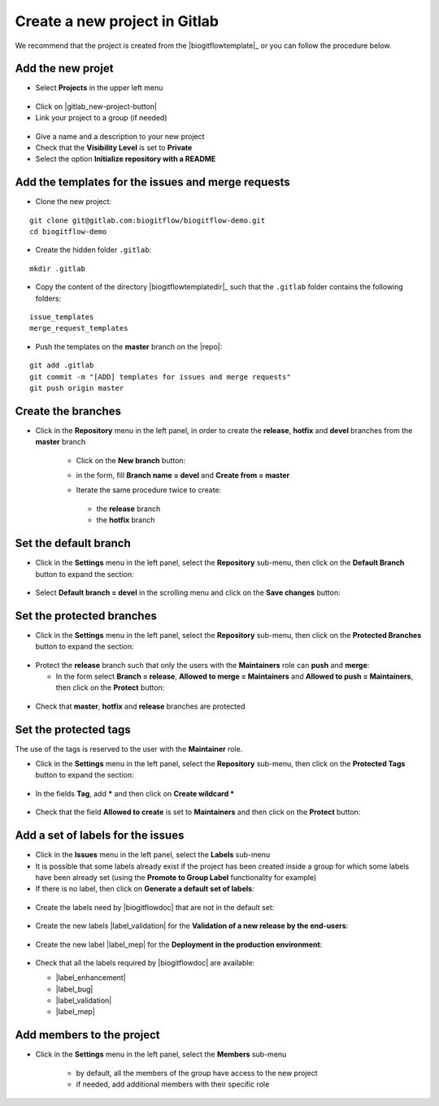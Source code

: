 ..   This file is part of biogitflow
   
     Copyright Institut Curie 2020
     
     This file is part of the biogitflow documentation.
     
     You can use, modify and/ or redistribute the software under the terms of license (see the LICENSE file for more details).
     
     The software is distributed in the hope that it will be useful, but "AS IS" WITHOUT ANY WARRANTY OF ANY KIND. Users are therefore encouraged to test the software's suitability as regards their requirements in conditions enabling the security of their systems and/or data. 
     
     The fact that you are presently reading this means that you have had knowledge of the license and that you accept its terms.


.. |gitlab-newbranch| image:: images/gitlab_newbranch.png
.. |gitlab-newproject-branch-devel| image:: images/gitlab_newproject_branch_devel.png


.. _gitlab-new-project:

Create a new project in Gitlab
==============================


We recommend that the project is created from the |biogitflowtemplate|_ or you can follow the procedure below.

Add the new projet
------------------

- Select **Projects** in the upper left menu

.. figure:: images/gitlab_projects.png

- Click on |gitlab_new-project-button|

- Link your project to a group (if needed)

.. figure:: images/gitlab_newproject_group.png

- Give a name and a description to your new project

- Check that the **Visibility Level** is set to **Private**

- Select the option **Initialize repository with a README**

Add the templates for the issues and merge requests
------------------------------------------------------

- Clone the new project:

::

   git clone git@gitlab.com:biogitflow/biogitflow-demo.git
   cd biogitflow-demo

- Create the hidden folder ``.gitlab``:

::

   mkdir .gitlab

- Copy the content of the directory |biogitflowtemplatedir|_  such that the ``.gitlab`` folder contains the following folders:

::

    issue_templates
    merge_request_templates

- Push the templates on the **master** branch on the |repo|:

::

    git add .gitlab
    git commit -m "[ADD] templates for issues and merge requests"
    git push origin master

Create the branches
-------------------

- Click in the **Repository** menu in the left panel, in order to create the **release**, **hotfix** and **devel** branches from the **master** branch

   - Click on the **New branch** button:

   |gitlab-newbranch|

   - in the form, fill **Branch name = devel** and **Create from = master**
    
   |gitlab-newproject-branch-devel|

   - Iterate the same procedure twice to create:

    - the **release** branch

    - the **hotfix** branch

Set the default branch
----------------------

- Click in the **Settings** menu in the left panel, select the **Repository** sub-menu, then click on the **Default Branch** button to expand the section:

.. figure:: images/gitlab_default_branch.png

- Select **Default branch = devel** in the scrolling menu and click on the **Save changes** button:

.. figure:: images/gitlab_default_branch_devel.png

Set the protected branches
--------------------------

- Click in the **Settings** menu in the left panel, select the **Repository** sub-menu, then click on the **Protected Branches** button to expand the section:

.. figure:: images/gitlab_protected_branches.png


- Protect the **release** branch such that only the users with the **Maintainers** role can **push** and **merge**:

  - In the form select **Branch = release**, **Allowed to merge = Maintainers** and **Allowed to push = Maintainers**, then click on the **Protect** button:

.. figure:: images/gitlab_protect_branch_release.png


- Check that **master**, **hotfix** and **release** branches are protected

.. figure:: images/gitlab_3protected_branches.png

Set the protected tags
----------------------

The use of the tags is reserved to the user with the **Maintainer** role.

- Click in the **Settings** menu in the left panel, select the **Repository** sub-menu, then click on the **Protected Tags** button to expand the section:

.. figure:: images/gitlab_protected_tags.png

- In the fields **Tag**, add **\*** and then click on **Create wildcard \***
 
.. figure:: images/gitlab_wildcard_protected_tags.png

- Check that the field **Allowed to create** is set to **Maintainers** and then click on the **Protect** button:

.. figure:: images/gitlab_button_protected_tags.png

Add a set of labels for the issues
----------------------------------

- Click in the **Issues** menu in the left panel, select the **Labels** sub-menu
  
- It is possible that some labels already exist if the project has been created inside a group for which some labels have been already set (using the **Promote to Group Label** functionality for example)

- If there is no label, then click  on **Generate a default set of labels**:

.. figure:: images/gitlab_default_labels.png


- Create the labels need by |biogitflowdoc| that are not in the default set:

.. figure:: images/gitlab_new_label.png


- Create the new labels |label_validation| for the **Validation of a new release by the end-users**:

.. figure:: images/gitlab_add_label_validation.png

- Create the new label |label_mep| for the **Deployment in the production environment**:

  .. figure:: images/gitlab_add_label_production.png

- Check that all the labels required by |biogitflowdoc| are available:

  - |label_enhancement|
  - |label_bug|
  - |label_validation|
  - |label_mep|

Add members to the project
--------------------------

- Click in the **Settings** menu in the left panel, select the **Members** sub-menu

   - by default, all the members of the group have access to the new project

   - if needed, add additional members with their specific role

  .. figure:: images/gitlab_add_members.png
